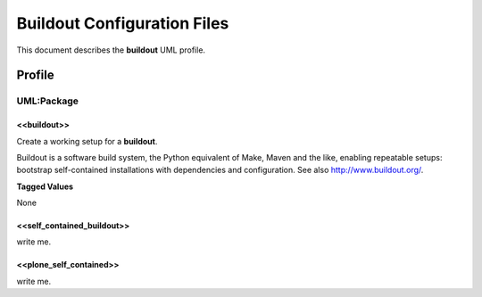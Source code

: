 ============================
Buildout Configuration Files
============================

This document describes the **buildout** UML profile.

.. image:: profile_buildout_uml.png

Profile
=======

-----------
UML:Package
-----------

<<buildout>>
------------

Create a working setup for a **buildout**.

Buildout is a software build system, the Python equivalent of Make, Maven and
the like, enabling repeatable setups: bootstrap self-contained installations
with dependencies and configuration.
See also `<http://www.buildout.org/>`_.


**Tagged Values**

None


<<self_contained_buildout>>
---------------------------

write me.

<<plone_self_contained>>
------------------------

write me.
